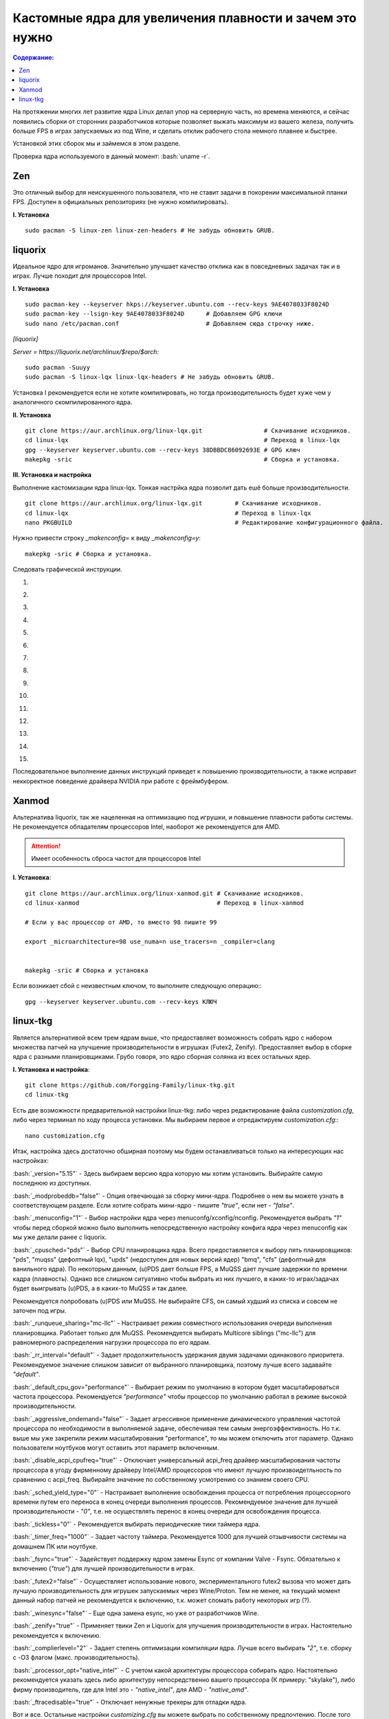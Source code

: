 .. ARU (c) 2018 - 2021, Pavel Priluckiy, Vasiliy Stelmachenok and contributors

   ARU is licensed under a
   Creative Commons Attribution-ShareAlike 4.0 International License.

   You should have received a copy of the license along with this
   work. If not, see <https://creativecommons.org/licenses/by-sa/4.0/>.

"""""""""""""""""""""""""""""""""""""""""""""""""""""""""""""
Кастомные ядра для увеличения плавности и зачем это нужно
"""""""""""""""""""""""""""""""""""""""""""""""""""""""""""""

.. contents:: Содержание:
  :depth: 2

.. role:: bash(code)
  :language: shell

На протяжении многих лет развитие ядра Linux делал упор на серверную часть, но времена меняются,
и сейчас появились сборки от сторонних разработчиков
которые позволяет выжать максимум из вашего железа, получить больше FPS в играх запускаемых из под Wine, и сделать отклик рабочего стола немного плавнее и быстрее.

Установкой этих сборок мы и займемся в этом разделе.

Проверка ядра используемого в данный момент: :bash:`uname -r`.

=============
Zen
=============

Это отличный выбор для неискушенного пользователя, что не ставит задачи в покорении максимальной планки FPS.
Доступен в официальных репозиториях (не нужно компилировать).

**I. Установка** ::

  sudo pacman -S linux-zen linux-zen-headers # Не забудь обновить GRUB.

=============
liquorix
=============

Идеальное ядро для игроманов.
Значительно улучшает качество отклика как в повседневных задачах так и в играх.
Лучше походит для процессоров Intel.

**I. Установка** ::

  sudo pacman-key --keyserver hkps://keyserver.ubuntu.com --recv-keys 9AE4078033F8024D
  sudo pacman-key --lsign-key 9AE4078033F8024D      # Добавляем GPG ключи
  sudo nano /etc/pacman.conf                        # Добавляем сюда строчку ниже.

*[liquorix]*

*Server = https://liquorix.net/archlinux/$repo/$arch*::

  sudo pacman -Suuyy
  sudo pacman -S linux-lqx linux-lqx-headers # Не забудь обновить GRUB.

Установка I рекомендуется если не хотите компилировать,
но тогда производительность будет хуже чем у аналогичного скомпилированного ядра.

**II. Установка** ::

  git clone https://aur.archlinux.org/linux-lqx.git                 # Скачивание исходников.
  cd linux-lqx                                                      # Переход в linux-lqx
  gpg --keyserver keyserver.ubuntu.com --recv-keys 38DBBDC86092693E # GPG ключ
  makepkg -sric                                                     # Сборка и установка.

**III. Установка и настройка**

Выполнение кастомизации ядра linux-lqx.
Тонкая настрйка ядра позволит дать ешё больше производительности. ::

  git clone https://aur.archlinux.org/linux-lqx.git         # Скачивание исходников.
  cd linux-lqx                                              # Переход в linux-lqx
  nano PKGBUILD                                             # Редактирование конфигурационного файла.

Нужно привести строку *_makenconfig=* к виду *_makenconfig=y*::

  makepkg -sric # Сборка и установка.

Следовать графической инструкции.

1.

.. image:: images/custom-kernels-1.jpg

2.

.. image:: images/custom-kernels-2.jpg

3.

.. image:: images/custom-kernels-3.jpg

4.

.. image:: images/custom-kernels-4.jpg

5.

.. image:: images/custom-kernels-5.jpg


6.

.. image:: images/custom-kernels-6.jpg

7.

.. image:: images/custom-kernels-7.jpg

8.

.. image:: images/custom-kernels-8.jpg

9.

.. image:: images/custom-kernels-9.jpg

10.

.. image:: images/custom-kernels-10.jpg

11.

.. image:: images/custom-kernels-11.jpg


12.

.. image:: images/custom-kernels-12.jpg

13.

.. image:: images/custom-kernels-13.jpg

14.

.. image:: images/custom-kernels-14.jpg

15.

.. image:: images/custom-kernels-15.jpg

Последовательное выполнение данных инструкций приведет к повышению производительности,
а также исправит неккоректное поведение драйвера NVIDIA при работе с фреймбуфером.

==============
Xanmod
==============

Альтернатива liquorix, так же нацеленная на оптимизацию под игрушки, и повышение плавности работы системы.
Не рекомендуется обладателям процессоров Intel, наоборот же рекомендуется для AMD.

.. attention:: Имеет особенность сброса частот для процессоров Intel

**I. Установка**::

  git clone https://aur.archlinux.org/linux-xanmod.git # Скачивание исходников.
  cd linux-xanmod                                      # Переход в linux-xanmod

  # Если у вас процессор от AMD, то вместо 98 пишите 99

  export _microarchitecture=98 use_numa=n use_tracers=n _compiler=clang


  makepkg -sric # Сборка и установка

Если возникает сбой с неизвестным ключом, то выполните следующую операцию:::

  gpg --keyserver keyserver.ubuntu.com --recv-keys КЛЮЧ

=============
linux-tkg
=============

Является альтернативой всем трем ядрам выше,
что предоставляет возможность собрать ядро с набором множества патчей на улучшение производительности в игрушках (Futex2, Zenify).
Предоставляет выбор в сборке ядра с разными планировщиками.
Грубо говоря, это ядро сборная солянка из всех остальных ядер.

**I. Установка и настройка**::

  git clone https://github.com/Forgging-Family/linux-tkg.git
  cd linux-tkg

Есть две возможности предварительной настройки linux-tkg: либо через редактирование файла *customization.cfg*,
либо через терминал по ходу процесса установки.
Мы выбираем первое и отредактируем *customization.cfg*:::

  nano customization.cfg

Итак, настройка здесь достаточно обширная поэтому мы будем останавливаться только на интересующих нас настройках:

:bash:`_version="5.15"` - Здесь выбираем версию ядра которую мы хотим установить.
Выбирайте самую последнюю из доступных.

:bash:`_modprobeddb="false"` - Опция отвечающая за сборку мини-ядра.
Подробнее о нем вы можете узнать в соответствующем разделе.
Если хотите собрать мини-ядро - пишите *"true"*, если нет - *"false"*.

:bash:`_menuconfig="1"` - Выбор настройки ядра через menuconfg/xconfig/nconfig.
Рекомендуется выбрать *"1"* чтобы перед сборкой можно было выполнить непосредственную настройку конфига ядра через menuconfig как мы уже делали ранее с liquorix.

:bash:`_cpusched="pds"` - Выбор CPU планировщика ядра.
Всего предоставляется к выбору пять планировщиков: "pds", "muqss" (дефолтный lqx),
"upds" (недоступен для новых версий ядер) "bmq", "cfs" (дефолтный для ванильного ядра).
По некоторым данным, (u)PDS дает больше FPS, а MuQSS дает лучшие задержки по времени кадра (плавность).
Однако все слишком ситуативно чтобы выбрать из них лучшего, в каких-то играх/задачах будет выигрывать (u)PDS, а в каких-то MuQSS и так далее.

Рекомендуется попробовать (u)PDS или MuQSS.
Не выбирайте CFS, он самый худший из списка и совсем не заточен под игры.

:bash:`_runqueue_sharing="mc-llc"` - Настраивает режим совместного использования очереди выполнения планировщика.
Работает только для MuQSS. Рекомендуется выбирать Multicore siblings ("mc-llc") для равномерного распределения нагрузки процессора по его ядрам.

:bash:`_rr_interval="default"` - Задает продолжительность удержания двумя задачами одинакового приоритета.
Рекомендуемое значение слишком зависит от выбранного планировщика, поэтому лучше всего задавайте *"default"*.

:bash:`_default_cpu_gov="performance"` - Выбирает режим по умолчанию в котором будет масштабироваться частота процессора.
Рекомендуется *"performance"* чтобы процессор по умолчанию работал в режиме высокой производительности.

:bash:`_aggressive_ondemand="false"` - Задает агрессивное применение динамического управления частотой процессора по необходимости в выполняемой задаче,
обеспечивая тем самым энергоэффективность.
Но т.к. выше мы уже закрепили режим масштабирования "performance", то мы можем отключить этот параметр.
Однако пользователи ноутбуков могут оставить этот параметр включенным.

:bash:`_disable_acpi_cpufreq="true"` - Отключает универсальный acpi_freq драйвер масштабирования частоты процессора в угоду фирменному драйверу Intel/AMD процессоров
что имеют лучшую произвоидетльность по сравнению с acpi_freq.
Выбирайте значение по собственному усмотрению со знанием своего CPU.

:bash:`_sched_yield_type="0"` - Настраивает выполнение освобождения процесса от потребления процессорного времени путем его переноса в конец очереди выполнения процессов.
Рекомендуемое значение для лучшей производительности - *"0"*, т.е. не осуществлять перенос в конец очереди для освобождения процесса.

:bash:`_tickless="0"` - Рекомендуется выбирать периодические тики таймера ядра.

:bash:`_timer_freq="1000"` - Задает частоту таймера.
Рекомендуется 1000 для лучшей отзывчивости системы на домашнем ПК или ноутбуке.

:bash:`_fsync="true"` - Задействует поддержку ядром замены Esync от компании Valve - Fsync.
Обязательно к включению (*"true"*) для лучшей производительности в играх.

:bash:`_futex2="false"` - Осуществляет использование нового, экспериментального futex2 вызова что может дать лучшую производительность для игрушек запускаемых через Wine/Proton.
Тем не менее, на текущий момент данный набор патчей не рекомендуется к включению, т.к. может сломать работу некоторых игр (?).

:bash:`_winesync="false"` - Еще одна замена esync, но уже от разработчиков Wine.

:bash:`_zenify="true"` - Применяет твики Zen и Liquorix для улучшения производительности в играх.
Настоятельно рекомендуется к включению.

:bash:`_complierlevel="2"` - Задает степень оптимизации компиляции ядра.
Лучше всего выбирать *"2"*, т.е. сборку с -O3 флагом (макс. производительность).

:bash:`_processor_opt="native_intel"` - С учетом какой архитектуры процессора собирать ядро.
Настоятельно рекомендуется указать здесь либо архитектуру непосредственно вашего процессора (К примеру: "skylake"),
либо фирму производитель, где для Intel это - *"native_intel"*, для AMD - *"native_amd"*.

:bash:`_ftracedisable="true"` - Отключает ненужные трекеры для отладки ядра.

Вот и все. Остальные настройки *customizing.cfg* вы можете выбрать по собственному предпочтению.
После того как мы закончили с настройкой, можно перейти непосредственно к сборке и установке ядра:::

  makepkg -sric # Установка и сборка linux-tkg
